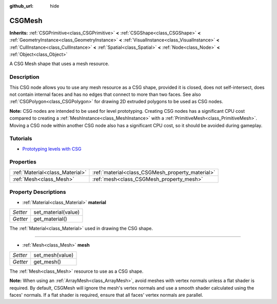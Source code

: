 :github_url: hide

.. Generated automatically by RebelEngine/tools/scripts/rst_from_xml.py.. DO NOT EDIT THIS FILE, but the CSGMesh.xml source instead.
.. The source is found in docs or modules/<name>/docs.

.. _class_CSGMesh:

CSGMesh
=======

**Inherits:** :ref:`CSGPrimitive<class_CSGPrimitive>` **<** :ref:`CSGShape<class_CSGShape>` **<** :ref:`GeometryInstance<class_GeometryInstance>` **<** :ref:`VisualInstance<class_VisualInstance>` **<** :ref:`CullInstance<class_CullInstance>` **<** :ref:`Spatial<class_Spatial>` **<** :ref:`Node<class_Node>` **<** :ref:`Object<class_Object>`

A CSG Mesh shape that uses a mesh resource.

Description
-----------

This CSG node allows you to use any mesh resource as a CSG shape, provided it is closed, does not self-intersect, does not contain internal faces and has no edges that connect to more than two faces. See also :ref:`CSGPolygon<class_CSGPolygon>` for drawing 2D extruded polygons to be used as CSG nodes.

**Note:** CSG nodes are intended to be used for level prototyping. Creating CSG nodes has a significant CPU cost compared to creating a :ref:`MeshInstance<class_MeshInstance>` with a :ref:`PrimitiveMesh<class_PrimitiveMesh>`. Moving a CSG node within another CSG node also has a significant CPU cost, so it should be avoided during gameplay.

Tutorials
---------

- `Prototyping levels with CSG <$DOCS_URL/tutorials/3d/csg_tools.html>`__

Properties
----------

+---------------------------------+--------------------------------------------------+
| :ref:`Material<class_Material>` | :ref:`material<class_CSGMesh_property_material>` |
+---------------------------------+--------------------------------------------------+
| :ref:`Mesh<class_Mesh>`         | :ref:`mesh<class_CSGMesh_property_mesh>`         |
+---------------------------------+--------------------------------------------------+

Property Descriptions
---------------------

.. _class_CSGMesh_property_material:

- :ref:`Material<class_Material>` **material**

+----------+---------------------+
| *Setter* | set_material(value) |
+----------+---------------------+
| *Getter* | get_material()      |
+----------+---------------------+

The :ref:`Material<class_Material>` used in drawing the CSG shape.

----

.. _class_CSGMesh_property_mesh:

- :ref:`Mesh<class_Mesh>` **mesh**

+----------+-----------------+
| *Setter* | set_mesh(value) |
+----------+-----------------+
| *Getter* | get_mesh()      |
+----------+-----------------+

The :ref:`Mesh<class_Mesh>` resource to use as a CSG shape.

**Note:** When using an :ref:`ArrayMesh<class_ArrayMesh>`, avoid meshes with vertex normals unless a flat shader is required. By default, CSGMesh will ignore the mesh's vertex normals and use a smooth shader calculated using the faces' normals. If a flat shader is required, ensure that all faces' vertex normals are parallel.

.. |virtual| replace:: :abbr:`virtual (This method should typically be overridden by the user to have any effect.)`
.. |const| replace:: :abbr:`const (This method has no side effects. It doesn't modify any of the instance's member variables.)`
.. |vararg| replace:: :abbr:`vararg (This method accepts any number of arguments after the ones described here.)`
